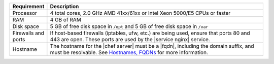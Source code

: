 .. The contents of this file are included in multiple topics.
.. This file should not be changed in a way that hinders its ability to appear in multiple documentation sets.

.. list-table::
   :widths: 60 420
   :header-rows: 1

   * - Requirement
     - Description
   * - Processor
     - 4 total cores, 2.0 GHz AMD 41xx/61xx or Intel Xeon 5000/E5 CPUs or faster
   * - RAM
     - 4 GB of RAM
   * - Disk space
     - 5 GB of free disk space in ``/opt`` and 5 GB of free disk space in ``/var``
   * - Firewalls and ports
     - If host-based firewalls (iptables, ufw, etc.) are being used, ensure that ports 80 and 443 are open. These ports are used by the |service nginx| service.
   * - Hostname
     - The hostname for the |chef server| must be a |fqdn|, including the domain suffix, and must be resolvable. See `Hostnames, FQDNs <http://docs.getchef.com/install_server_pre.html#about-the-hostname>`_ for more information.
